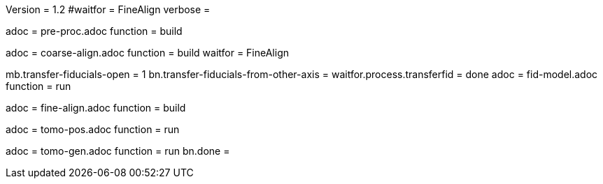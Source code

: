 Version = 1.2
#waitfor = FineAlign
verbose =

[Dialog = PreProc]
adoc = pre-proc.adoc
function = build

[Dialog = CoarseAlign]
adoc = coarse-align.adoc
function = build
waitfor =  FineAlign

[Dialog = FidModel]
mb.transfer-fiducials-open = 1
bn.transfer-fiducials-from-other-axis =
waitfor.process.transferfid = done
adoc = fid-model.adoc
function = run

[Dialog = FineAlign]
adoc = fine-align.adoc
function = build

[Dialog = TomoPos]
adoc = tomo-pos.adoc
function = run

[Dialog = TomoGen]
adoc = tomo-gen.adoc
function = run
bn.done =

